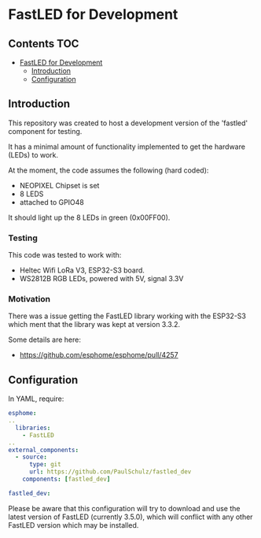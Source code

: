 * FastLED for Development

** Contents :TOC:
- [[#fastled-for-development][FastLED for Development]]
  - [[#introduction][Introduction]]
  - [[#configuration][Configuration]]

** Introduction
This repository was created to host a development version of the 'fastled'
component for testing.

It has a minimal amount of functionality implemented to get the hardware (LEDs)
to work.

At the moment, the code assumes the following (hard coded):
- NEOPIXEL Chipset is set
- 8 LEDS
- attached to GPIO48

It should light up the 8 LEDs in green (0x00FF00).

*** Testing
This code was tested to work with:
- Heltec Wifi LoRa V3, ESP32-S3 board.
- WS2812B RGB LEDs, powered with 5V, signal 3.3V

*** Motivation
There was a issue getting the FastLED library working with the ESP32-S3 which ment
that the library was kept at version 3.3.2.

Some details are here: 
- https://github.com/esphome/esphome/pull/4257

** Configuration
In YAML, require:
#+begin_src yaml
  esphome:
  ..
    libraries:
      - FastLED
  ..      
  external_components:
    - source:
        type: git
        url: https://github.com/PaulSchulz/fastled_dev
      components: [fastled_dev]

  fastled_dev:
#+end_src

Please be aware that this configuration will try to download and use the latest
version of FastLED (currently 3.5.0), which will conflict with any other FastLED
version which may be installed.

